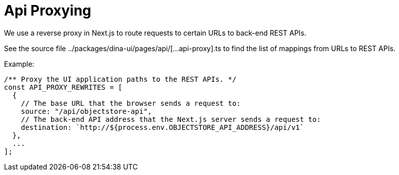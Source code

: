 = Api Proxying

We use a reverse proxy in Next.js to route requests to certain URLs to back-end REST APIs.

See the source file ../packages/dina-ui/pages/api/[\...api-proxy].ts to find the list
of mappings from URLs to REST APIs.

Example:

[source,tsx]
----
/** Proxy the UI application paths to the REST APIs. */
const API_PROXY_REWRITES = [
  {
    // The base URL that the browser sends a request to:
    source: "/api/objectstore-api",
    // The back-end API address that the Next.js server sends a request to:
    destination: `http://${process.env.OBJECTSTORE_API_ADDRESS}/api/v1`
  },
  ...
];
----
